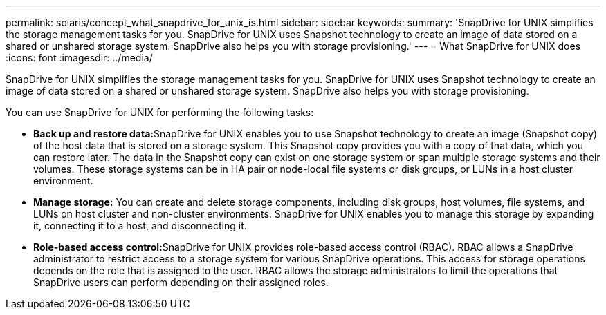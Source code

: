 ---
permalink: solaris/concept_what_snapdrive_for_unix_is.html
sidebar: sidebar
keywords: 
summary: 'SnapDrive for UNIX simplifies the storage management tasks for you. SnapDrive for UNIX uses Snapshot technology to create an image of data stored on a shared or unshared storage system. SnapDrive also helps you with storage provisioning.'
---
= What SnapDrive for UNIX does
:icons: font
:imagesdir: ../media/

[.lead]
SnapDrive for UNIX simplifies the storage management tasks for you. SnapDrive for UNIX uses Snapshot technology to create an image of data stored on a shared or unshared storage system. SnapDrive also helps you with storage provisioning.

You can use SnapDrive for UNIX for performing the following tasks:

* **Back up and restore data:**SnapDrive for UNIX enables you to use Snapshot technology to create an image (Snapshot copy) of the host data that is stored on a storage system. This Snapshot copy provides you with a copy of that data, which you can restore later. The data in the Snapshot copy can exist on one storage system or span multiple storage systems and their volumes. These storage systems can be in HA pair or node-local file systems or disk groups, or LUNs in a host cluster environment.
* *Manage storage:* You can create and delete storage components, including disk groups, host volumes, file systems, and LUNs on host cluster and non-cluster environments. SnapDrive for UNIX enables you to manage this storage by expanding it, connecting it to a host, and disconnecting it.
* **Role-based access control:**SnapDrive for UNIX provides role-based access control (RBAC). RBAC allows a SnapDrive administrator to restrict access to a storage system for various SnapDrive operations. This access for storage operations depends on the role that is assigned to the user. RBAC allows the storage administrators to limit the operations that SnapDrive users can perform depending on their assigned roles.
